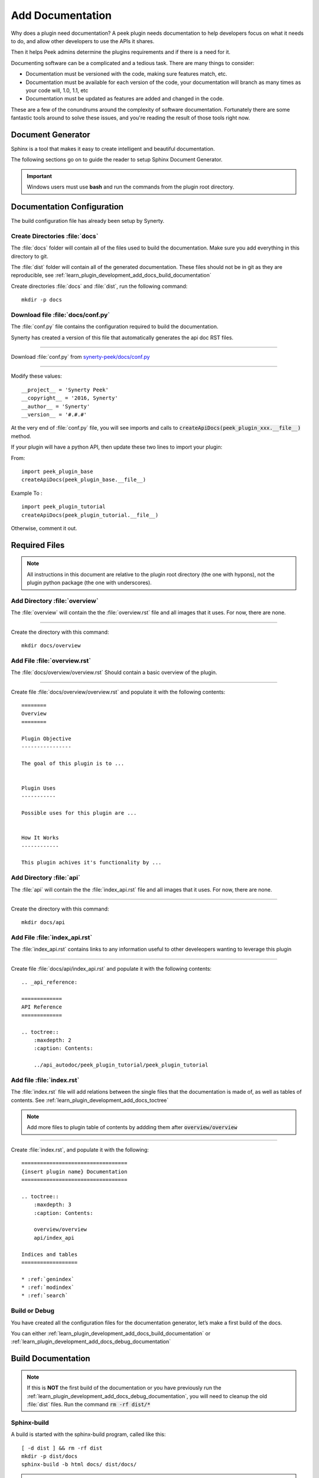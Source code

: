 .. _learn_plugin_development_add_docs:

=================
Add Documentation
=================

Why does a plugin need documentation? A peek plugin needs documentation to help
developers focus on what it needs to do, and allow other developers to use the APIs it
shares.

Then it helps Peek admins determine the plugins requirements and if there is a need for
it.

Documenting software can be a complicated and a tedious task. There are many things to
consider:

*   Documentation must be versioned with the code, making sure features match, etc.

*   Documentation must be available for each version of the code, your documentation
    will branch as many times as your code will, 1.0, 1.1, etc

*   Documentation must be updated as features are added and changed in the code.

These are a few of the conundrums around the complexity of software documentation.
Fortunately there are some fantastic tools around to solve these issues, and you're
reading the result of those tools right now.

Document Generator
------------------

Sphinx is a tool that makes it easy to create intelligent and beautiful documentation.

The following sections go on to guide the reader to setup Sphinx Document Generator.

.. important:: Windows users must use **bash** and run the commands from the plugin
    root directory.

Documentation Configuration
---------------------------

The build configuration file has already been setup by Synerty.

Create Directories :file:`docs`
```````````````````````````````

The :file:`docs` folder will contain all of the files used to build the documentation.
Make sure you add everything in this directory to git.

The :file:`dist` folder will contain all of the generated documentation.  These files
should not be in git as they are reproducible, see
:ref:`learn_plugin_development_add_docs_build_documentation`

Create directories :file:`docs` and :file:`dist`, run the following command:

::

        mkdir -p docs


Download file :file:`docs/conf.py`
``````````````````````````````````

The :file:`conf.py` file contains the configuration required to build the documentation.

Synerty has created a version of this file that automatically generates the api doc
RST files.

----

Download :file:`conf.py` from
`synerty-peek/docs/conf.py <https://bitbucket.org/synerty/synerty-peek/raw/master/docs/conf.py>`_

----

Modify these values: ::

        __project__ = 'Synerty Peek'
        __copyright__ = '2016, Synerty'
        __author__ = 'Synerty'
        __version__ = '#.#.#'


At the very end of :file:`conf.py` file, you will see imports and calls to
:code:`createApiDocs(peek_plugin_xxx.__file__)` method.

If your plugin will have a python API, then update these two lines to import your plugin:

From: ::

        import peek_plugin_base
        createApiDocs(peek_plugin_base.__file__)

Example To : ::

        import peek_plugin_tutorial
        createApiDocs(peek_plugin_tutorial.__file__)

Otherwise, comment it out.

Required Files
--------------

.. note:: All instructions in this document are relative to the plugin root directory
            (the one with hypons), not the plugin python package
            (the one with underscores).

Add Directory :file:`overview`
``````````````````````````````

The :file:`overview` will contain the the :file:`overview.rst` file and all images
that it uses. For now, there are none.

----

Create the directory with this command: ::

    mkdir docs/overview

Add File :file:`overview.rst`
`````````````````````````````

The :file:`docs/overview/overview.rst` Should contain a basic overview of the plugin.

----

Create file :file:`docs/overview/overview.rst` and populate it with the following
contents: ::


        ========
        Overview
        ========

        Plugin Objective
        ----------------

        The goal of this plugin is to ...


        Plugin Uses
        -----------

        Possible uses for this plugin are ...


        How It Works
        ------------

        This plugin achives it's functionality by ...



Add Directory :file:`api`
`````````````````````````

The :file:`api` will contain the the :file:`index_api.rst` file and all images
that it uses. For now, there are none.

----

Create the directory with this command: ::

    mkdir docs/api


Add File :file:`index_api.rst`
``````````````````````````````

The :file:`index_api.rst` contains links to any information useful to other
develeopers wanting to leverage this plugin

----

Create file :file:`docs/api/index_api.rst` and populate it with the following
contents: ::



        .. _api_reference:

        =============
        API Reference
        =============

        .. toctree::
            :maxdepth: 2
            :caption: Contents:

            ../api_autodoc/peek_plugin_tutorial/peek_plugin_tutorial



Add file :file:`index.rst`
``````````````````````````

The :file:`index.rst` file will add relations between the single files that the
documentation is made of, as well as tables of contents.
See :ref:`learn_plugin_development_add_docs_toctree`

.. note:: Add more files to plugin table of contents by addding them after
            :code:`overview/overview`

----

Create :file:`index.rst`, and populate it with the following:

::

        ==================================
        {insert plugin name} Documentation
        ==================================

        .. toctree::
            :maxdepth: 3
            :caption: Contents:

            overview/overview
            api/index_api

        Indices and tables
        ==================

        * :ref:`genindex`
        * :ref:`modindex`
        * :ref:`search`


Build or Debug
``````````````

You have created all the configuration files for the documentation generator, let’s
make a first build of the docs.

You can either
:ref:`learn_plugin_development_add_docs_build_documentation`
or
:ref:`learn_plugin_development_add_docs_debug_documentation`

.. _learn_plugin_development_add_docs_build_documentation:

Build Documentation
-------------------

.. note:: If this is **NOT** the first build of the documentation or you have previously
    run the
    :ref:`learn_plugin_development_add_docs_debug_documentation`, you will need to cleanup
    the old :file:`dist` files.  Run the command
    :code:`rm -rf dist/*`

Sphinx-build
````````````

A build is started with the sphinx-build program, called like this:

::

        [ -d dist ] && rm -rf dist
        mkdir -p dist/docs
        sphinx-build -b html docs/ dist/docs/

.. note:: The -b option selects a builder; in this example Sphinx will build HTML files.

A successful build should look like this:

::

        peek@DESKTOP-U08T8NG MINGW64 ~/peek-plugin-tutorial (master)
        $ sphinx-build -b html docs/ dist/docs/
        Running Sphinx v1.5.3
        making output directory...
        loading pickled environment... not yet created
        building [mo]: targets for 0 po files that are out of date
        building [html]: targets for 3 source files that are out of date
        updating environment: 3 added, 0 changed, 0 removed
        reading sources... [100%] module
        looking for now-outdated files... none found
        pickling environment... done
        checking consistency... done
        preparing documents... done
        writing output... [100%] module
        generating indices... genindex py-modindex
        highlighting module code... [100%] peek_plugin_tutorial
        writing additional pages... search
        copying static files... done
        copying extra files... done
        dumping search index in English (code: en) ... done
        dumping object inventory... done
        build succeeded.


Open :file:`dist/docs/index.html`
````````````````````````````

The generated documentation files are in the :file:`dist/docs` folder.

Open :file:`dist/docs/index.html` in a web browser to view the generated documentation.

.. _learn_plugin_development_add_docs_debug_documentation:

Debug Documentation
-------------------

Synerty has written a shell script to build run Sphinx API that builds the
documentation when a file is modified.

.. note:: If this is **NOT** the first debugging of the documentation or you have
    previously run the
    :ref:`learn_plugin_development_add_docs_debug_documentation`, you will need to cleanup
    the old :file:`dist` files.  Run the command
    :code:`rm -rf dist/*`

Download File :file:`watch-docs.sh`
```````````````````````````````````

The :file:`watch-docs.sh` script runs an auto building / auto refreshing web server that
is fantastic for quick local documentation development.

----

Download :file:`watch-docs.sh` from
`synerty-peek/docs/watch-docs.sh <https://bitbucket.org/synerty/synerty-peek/raw/master/docs/watch-docs.sh>`_
to :file:`docs/watch-docs.sh`

----

Edit :file:`docs/watch-docs.sh` to update the plugin package name.

Change the line: ::

        ARGS="$ARGS --watch `modPath 'peek_plugin_base'`"

to: ::

        ARGS="$ARGS --watch `modPath 'peek_plugin_tutorial'`"


Run :file:`watch-docs.sh`
`````````````````````````

::

        cd docs/
        ./watch-docs.sh


----

In a web browser, go to the following url:

::

        http://localhost:8020

----

The :file:`watch-docs.sh` shell script will rebuild the documentation when it see a change
 in the
:file:`docs` folder.

.. note:: The :file:`watch-docs.sh` shell script won't always build a change in the
toctree while running.  If you update the toctree or modify headings it is good
practice to stop :file:`watch-docs.sh`, run :code:`rm -rf dist/*` and restart
:file:`watch-docs.sh`.

.. _learn_plugin_development_add_docs_sections:

Sections
--------

Sections are created by underlining (and optionally overlining) the section title with a
punctuation character, at least as long as the text and a blank line before and after.

These section titles and headings will be used to create the contents when the
documentation is built.

.. note:: - The Page Title can be seen at the top of this page,
        :ref:`learn_plugin_development_add_docs`.

    - Header 1 can be seen at the top of this section,
        :ref:`learn_plugin_development_add_docs_sections`.

Header 2
````````

Sample paragraph.

Header 3
~~~~~~~~

Sample paragraph.

----

If you expand the page contents you will notice that "Header 3" isn't available in the
page contents.  This is because the maxdepth of the toctree is '2'.
see :ref:`learn_plugin_development_add_docs_toctree`

This is an example of the "Add Documentation"(Page Title), "Sections"(Header 1), "Header
2", and "Header 3" raw text:

::

        =================
        Add Documentation
        =================

        Sections
        --------

        Header 2
        ````````

        Header 3
        ~~~~~~~~


Instruction Divider
-------------------

Four dashes with a leading blank line and following blank line.

----

::

        ----


Text Formatting
---------------

The following roles don’t do anything special except formatting the text in a different
style.

Inline Markups
``````````````

Inline markup is quite simple, some examples:

- one asterisk: :code:`*text*`, *text* for emphasis (italics),
- two asterisks: :code:`**text**`, **text** for strong emphasis (boldface), and
- backquotes: :code:`:code:`text``, :code:`text` for code samples.

Files
`````

The name of a file or directory. Within the contents, you can use curly braces to
indicate a “variable” part, for example:

:file:`learn_plugin_development/LearnPluginDevelopment_AddDocs.rst`

::

        :file:`learn_plugin_development/LearnPluginDevelopment_AddDocs.rst`


Reference Links
```````````````

Reference link names must be unique throughout the entire documentation.

Place a label directly before a section title.

The link name will match the section title.

:ref:`learn_plugin_development_add_docs`

An example of the reference link above the section title:

::

        .. _learn_plugin_development_add_docs:

        =================
        Add Documentation
        =================

An example of the reference link:

::

        :ref:`learn_plugin_development_add_docs`


URL Link
````````

A raw link can be entered without a title, but if a title is entered be sure to leave a
space before the URL address:

`Synerty <http://www.synerty.com/>`_

::

    `Synerty <http://www.synerty.com/>`_


Code Block
``````````

Two semi-colons followed by a blank line and two leading tabs for each line of code.
The code block is ended by contents written without leading tabs.

::

        this.code


::

                ::

                        this.code


Bullets
```````

- First point

- Second point

::

        - First point

        - Second point


Numbered Lists
``````````````

#.  First point

#.  Second point

::

        #.  First point

        #.  Second point


Directives
----------

Directives are indicated by an explicit markup start '.. ' followed by the directive
type, two colons, and whitespace (together called the "directive marker"). Directive
types are case-insensitive single words.

Images
``````

The filename given must either be relative to the source file, or absolute which means
that they are relative to the top source directory.

.. image:: synerty_logo_400x800.png

::

        .. image:: synerty_logo_400x800.png


Admonitions
```````````

Admonitions are specially marked "topics" that can appear anywhere an ordinary body
element can. They contain arbitrary body elements. Typically, an admonition is rendered
as an offset block in a document, sometimes outlined or shaded, with a title matching
the admonition type.

.. note:: Multi
    Line
    NOTE

    Mutli Parapgraph

    -     Can contain bullets

    #.    numbers points

    and references: :ref:`learn_plugin_development_add_docs`

::

        .. note:: Multi
            Line
            NOTE

            Mutli Parapgraph

            -     Can contain bullets

            #.    numbers points

            and references: :ref:`learn_plugin_development_add_docs`


.. _learn_plugin_development_add_docs_toctree:

TOC tree
````````

This directive inserts a table of contents at the current location, including sub-TOC
trees.

Document titles in the toctree will be automatically read from the title of the
referenced document.

----

Here is an example:

::

        =====================
        Example Documentation
        =====================

        .. toctree::
            :maxdepth: 2
            :caption: Contents:

            intro
            strings
            datatypes
            numeric
            (many more documents listed here)


.. _learn_plugin_development_add_docs_docstring_format:

Docstring Format
````````````````

This extension :file:`sphinx.ext.atuodoc`, can import the modules you are documenting,
and pull in documentation from docstrings in a semi-automatic way.

.. warning:: autodoc imports the modules to be documented. If any modules have side
    effects on import, these will be executed by autodoc when sphinx-build is run. If
    you document scripts (as opposed to library modules), make sure their main routine
    is protected by a if __name__ == '__main__' condition.

A docstring is a string literal that occurs as the first statement in a module,
function, class, or method definition.

All modules should normally have docstrings, and all functions and classes exported by
a module should also have docstrings. Public methods (including the __init__
constructor) should also have docstrings. A package may be documented in the module
docstring of the __init__.py file in the package directory.

Example:

::

        """
        This is a reST style.

        :param param1: this is a first param
        :param param2: this is a second param
        :returns: this is a description of what is returned
        :raises keyError: raises an exception
        """


Below is an abstract from file
:file:`peek_plugin_tutorial/_private/server/ServerEntryHook.py`, create in the step
:ref:`learn_plugin_development_add_server_add_file_ServerEntryHook`.

::

        def load(self) -> None:
            """ Start

            This will be called to start the plugin.
            Start, means what ever we choose to do here. This includes:

            -   Create Controllers

            -   Create payload, observable and tuple action handlers.

            """
            logger.debug("Loaded")


Below is an abstract from file
:file:`peek-plugin-base/peek_plugin_base/PeekPlatformCommonHookABC.py`

::

        class PeekPlatformCommonHookABC(metaclass=ABCMeta):

            @abstractmethod
            def getOtherPluginApi(self, pluginName:str) -> Optional[object]:
                """ Get Other Plugin Api

                Asks the plugin for it's api object and return it to this plugin.
                The API returned matches the platform service.

                :param pluginName: The name of the plugin to retrieve the API for
                :return: An instance of the other plugins API for this Peek Platform Service.

                """


What Next?
----------

Start developing your own plugins.

